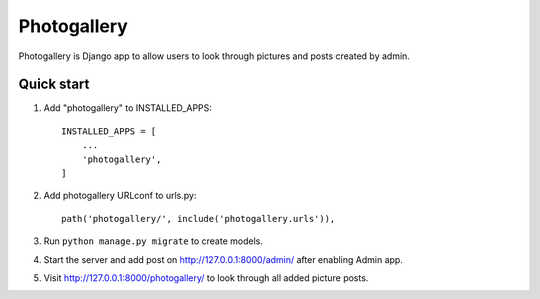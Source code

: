 ============
Photogallery
============

Photogallery is Django app to allow users to look through pictures 
and posts created by admin.

Quick start
-----------

1. Add "photogallery" to INSTALLED_APPS::
    
    INSTALLED_APPS = [
        ...
        'photogallery',
    ]

2. Add photogallery URLconf to urls.py::

    path('photogallery/', include('photogallery.urls')),

3. Run ``python manage.py migrate`` to create models.

4. Start the server and add post on http://127.0.0.1:8000/admin/ after enabling Admin app.

5. Visit http://127.0.0.1:8000/photogallery/ to look through all added picture posts.